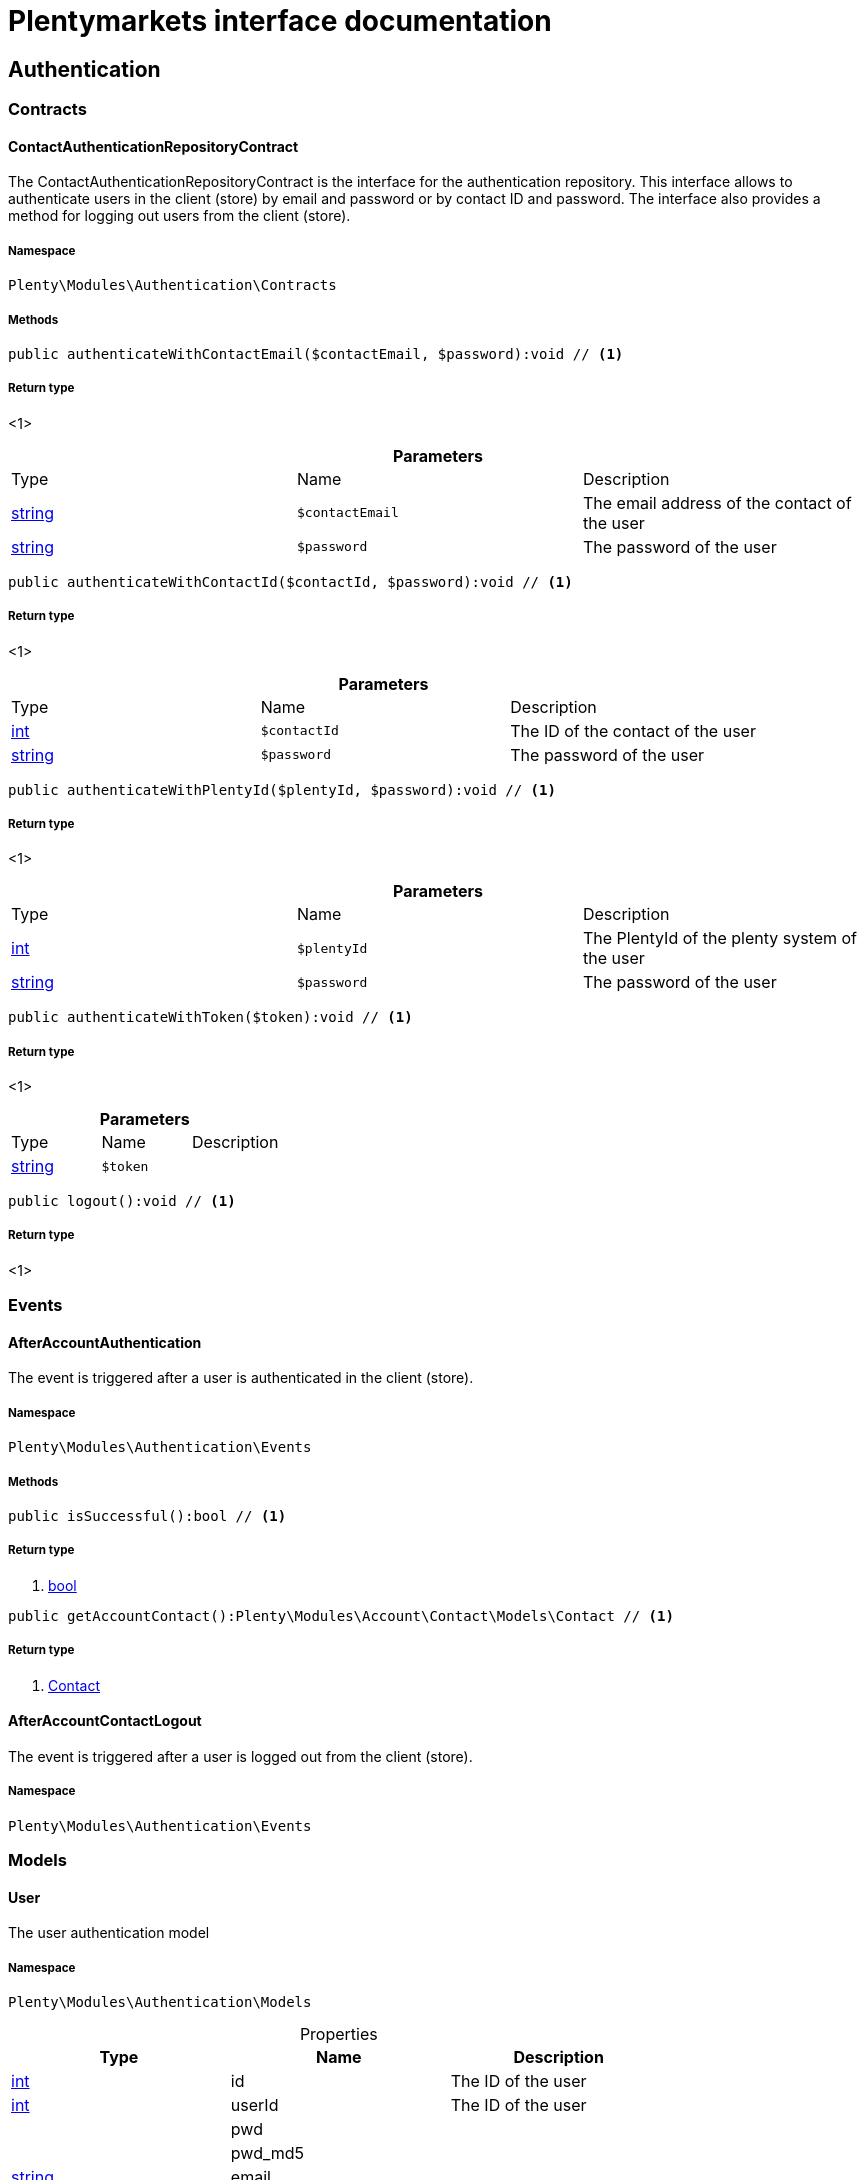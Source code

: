 :table-caption!:
:example-caption!:
:source-highlighter: prettify
:sectids!:
= Plentymarkets interface documentation


[[authentication_authentication]]
== Authentication

[[authentication_authentication_contracts]]
===  Contracts
[[authentication_contracts_contactauthenticationrepositorycontract]]
==== ContactAuthenticationRepositoryContract

The ContactAuthenticationRepositoryContract is the interface for the authentication repository. This interface allows to authenticate users in the client (store) by email and password or by contact ID and password. The interface also provides a method for logging out users from the client (store).



===== Namespace

`Plenty\Modules\Authentication\Contracts`






===== Methods

[source%nowrap, php]
----

public authenticateWithContactEmail($contactEmail, $password):void // <1>

----


    



===== Return type
    
<1> 
    

.*Parameters*
|===
|Type |Name |Description
|link:http://php.net/string[string^]
a|`$contactEmail`
|The email address of the contact of the user

|link:http://php.net/string[string^]
a|`$password`
|The password of the user
|===


[source%nowrap, php]
----

public authenticateWithContactId($contactId, $password):void // <1>

----


    



===== Return type
    
<1> 
    

.*Parameters*
|===
|Type |Name |Description
|link:http://php.net/int[int^]
a|`$contactId`
|The ID of the contact of the user

|link:http://php.net/string[string^]
a|`$password`
|The password of the user
|===


[source%nowrap, php]
----

public authenticateWithPlentyId($plentyId, $password):void // <1>

----


    



===== Return type
    
<1> 
    

.*Parameters*
|===
|Type |Name |Description
|link:http://php.net/int[int^]
a|`$plentyId`
|The PlentyId of the plenty system of the user

|link:http://php.net/string[string^]
a|`$password`
|The password of the user
|===


[source%nowrap, php]
----

public authenticateWithToken($token):void // <1>

----


    



===== Return type
    
<1> 
    

.*Parameters*
|===
|Type |Name |Description
|link:http://php.net/string[string^]
a|`$token`
|
|===


[source%nowrap, php]
----

public logout():void // <1>

----


    



===== Return type
    
<1> 
    

[[authentication_authentication_events]]
===  Events
[[authentication_events_afteraccountauthentication]]
==== AfterAccountAuthentication

The event is triggered after a user is authenticated in the client (store).



===== Namespace

`Plenty\Modules\Authentication\Events`






===== Methods

[source%nowrap, php]
----

public isSuccessful():bool // <1>

----


    



===== Return type
    
<1> link:http://php.net/bool[bool^]
    

[source%nowrap, php]
----

public getAccountContact():Plenty\Modules\Account\Contact\Models\Contact // <1>

----


    



===== Return type
    
<1>         xref:Account.adoc#account_models_contact[Contact]
    


[[authentication_events_afteraccountcontactlogout]]
==== AfterAccountContactLogout

The event is triggered after a user is logged out from the client (store).



===== Namespace

`Plenty\Modules\Authentication\Events`





[[authentication_authentication_models]]
===  Models
[[authentication_models_user]]
==== User

The user authentication model



===== Namespace

`Plenty\Modules\Authentication\Models`





.Properties
|===
|Type |Name |Description

|link:http://php.net/int[int^]
    |id
    |The ID of the user
|link:http://php.net/int[int^]
    |userId
    |The ID of the user
|
    |pwd
    |
|
    |pwd_md5
    |
|link:http://php.net/string[string^]
    |email
    |
|link:http://php.net/string[string^]
    |emailHash
    |
|link:http://php.net/string[string^]
    |timezone
    |
|link:http://php.net/int[int^]
    |ticket
    |
|link:http://php.net/string[string^]
    |password
    |The password of the user
|
    |user
    |The login name of the user
|link:http://php.net/string[string^]
    |username
    |The login name of the user
|link:http://php.net/int[int^]
    |userClass
    |
|link:http://php.net/array[array^]
    |userRights
    |
|link:http://php.net/array[array^]
    |uiConfig
    |
|link:http://php.net/array[array^]
    |permissions
    |
|link:http://php.net/array[array^]
    |pluginPermissions
    |
|link:http://php.net/array[array^]
    |roles
    |
|link:http://php.net/array[array^]
    |accessControl
    |
|link:http://php.net/int[int^]
    |daysLeftToChangePassword
    |
|link:http://php.net/bool[bool^]
    |isSupportUser
    |
|link:http://php.net/string[string^]
    |oauthAccessTokensId
    |
|===


===== Methods

[source%nowrap, php]
----

public toArray()

----


    
Returns this model as an array.



